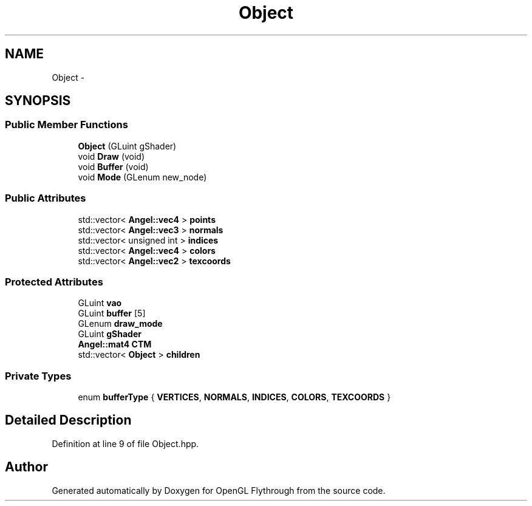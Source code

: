 .TH "Object" 3 "Sat Dec 8 2012" "Version 001" "OpenGL Flythrough" \" -*- nroff -*-
.ad l
.nh
.SH NAME
Object \- 
.SH SYNOPSIS
.br
.PP
.SS "Public Member Functions"

.in +1c
.ti -1c
.RI "\fBObject\fP (GLuint gShader)"
.br
.ti -1c
.RI "void \fBDraw\fP (void)"
.br
.ti -1c
.RI "void \fBBuffer\fP (void)"
.br
.ti -1c
.RI "void \fBMode\fP (GLenum new_node)"
.br
.in -1c
.SS "Public Attributes"

.in +1c
.ti -1c
.RI "std::vector< \fBAngel::vec4\fP > \fBpoints\fP"
.br
.ti -1c
.RI "std::vector< \fBAngel::vec3\fP > \fBnormals\fP"
.br
.ti -1c
.RI "std::vector< unsigned int > \fBindices\fP"
.br
.ti -1c
.RI "std::vector< \fBAngel::vec4\fP > \fBcolors\fP"
.br
.ti -1c
.RI "std::vector< \fBAngel::vec2\fP > \fBtexcoords\fP"
.br
.in -1c
.SS "Protected Attributes"

.in +1c
.ti -1c
.RI "GLuint \fBvao\fP"
.br
.ti -1c
.RI "GLuint \fBbuffer\fP [5]"
.br
.ti -1c
.RI "GLenum \fBdraw_mode\fP"
.br
.ti -1c
.RI "GLuint \fBgShader\fP"
.br
.ti -1c
.RI "\fBAngel::mat4\fP \fBCTM\fP"
.br
.ti -1c
.RI "std::vector< \fBObject\fP > \fBchildren\fP"
.br
.in -1c
.SS "Private Types"

.in +1c
.ti -1c
.RI "enum \fBbufferType\fP { \fBVERTICES\fP, \fBNORMALS\fP, \fBINDICES\fP, \fBCOLORS\fP, \fBTEXCOORDS\fP }"
.br
.in -1c
.SH "Detailed Description"
.PP 
Definition at line 9 of file Object\&.hpp\&.

.SH "Author"
.PP 
Generated automatically by Doxygen for OpenGL Flythrough from the source code\&.
